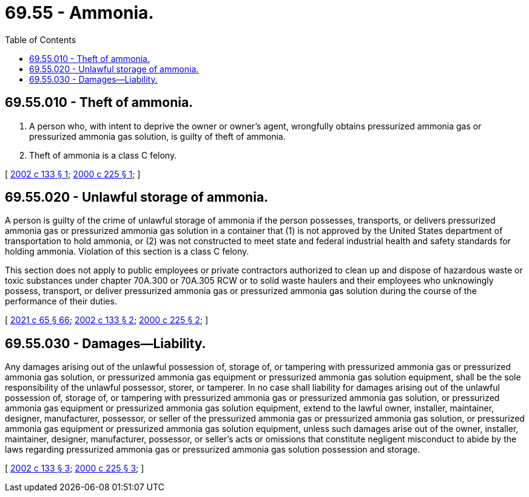 = 69.55 - Ammonia.
:toc:

== 69.55.010 - Theft of ammonia.
. A person who, with intent to deprive the owner or owner's agent, wrongfully obtains pressurized ammonia gas or pressurized ammonia gas solution, is guilty of theft of ammonia.

. Theft of ammonia is a class C felony.

[ http://lawfilesext.leg.wa.gov/biennium/2001-02/Pdf/Bills/Session%20Laws/Senate/6232.SL.pdf?cite=2002%20c%20133%20§%201[2002 c 133 § 1]; http://lawfilesext.leg.wa.gov/biennium/1999-00/Pdf/Bills/Session%20Laws/Senate/6255-S2.SL.pdf?cite=2000%20c%20225%20§%201[2000 c 225 § 1]; ]

== 69.55.020 - Unlawful storage of ammonia.
A person is guilty of the crime of unlawful storage of ammonia if the person possesses, transports, or delivers pressurized ammonia gas or pressurized ammonia gas solution in a container that (1) is not approved by the United States department of transportation to hold ammonia, or (2) was not constructed to meet state and federal industrial health and safety standards for holding ammonia. Violation of this section is a class C felony.

This section does not apply to public employees or private contractors authorized to clean up and dispose of hazardous waste or toxic substances under chapter 70A.300 or 70A.305 RCW or to solid waste haulers and their employees who unknowingly possess, transport, or deliver pressurized ammonia gas or pressurized ammonia gas solution during the course of the performance of their duties.

[ http://lawfilesext.leg.wa.gov/biennium/2021-22/Pdf/Bills/Session%20Laws/House/1192.SL.pdf?cite=2021%20c%2065%20§%2066[2021 c 65 § 66]; http://lawfilesext.leg.wa.gov/biennium/2001-02/Pdf/Bills/Session%20Laws/Senate/6232.SL.pdf?cite=2002%20c%20133%20§%202[2002 c 133 § 2]; http://lawfilesext.leg.wa.gov/biennium/1999-00/Pdf/Bills/Session%20Laws/Senate/6255-S2.SL.pdf?cite=2000%20c%20225%20§%202[2000 c 225 § 2]; ]

== 69.55.030 - Damages—Liability.
Any damages arising out of the unlawful possession of, storage of, or tampering with pressurized ammonia gas or pressurized ammonia gas solution, or pressurized ammonia gas equipment or pressurized ammonia gas solution equipment, shall be the sole responsibility of the unlawful possessor, storer, or tamperer. In no case shall liability for damages arising out of the unlawful possession of, storage of, or tampering with pressurized ammonia gas or pressurized ammonia gas solution, or pressurized ammonia gas equipment or pressurized ammonia gas solution equipment, extend to the lawful owner, installer, maintainer, designer, manufacturer, possessor, or seller of the pressurized ammonia gas or pressurized ammonia gas solution, or pressurized ammonia gas equipment or pressurized ammonia gas solution equipment, unless such damages arise out of the owner, installer, maintainer, designer, manufacturer, possessor, or seller's acts or omissions that constitute negligent misconduct to abide by the laws regarding pressurized ammonia gas or pressurized ammonia gas solution possession and storage.

[ http://lawfilesext.leg.wa.gov/biennium/2001-02/Pdf/Bills/Session%20Laws/Senate/6232.SL.pdf?cite=2002%20c%20133%20§%203[2002 c 133 § 3]; http://lawfilesext.leg.wa.gov/biennium/1999-00/Pdf/Bills/Session%20Laws/Senate/6255-S2.SL.pdf?cite=2000%20c%20225%20§%203[2000 c 225 § 3]; ]

